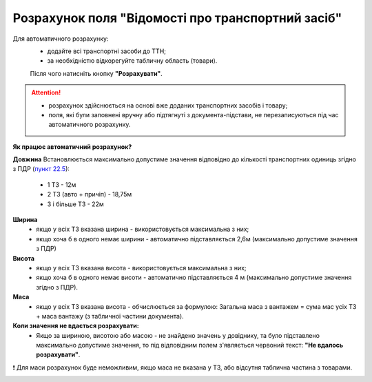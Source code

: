 ###################################################################################################
Розрахунок поля "Відомості про транспортний засіб" 
###################################################################################################

Для автоматичного розрахунку: 
  * додайте всі транспортні засоби до ТТН;
  * за необхідністю відкорегуйте табличну область (товари).
  Після чого натисніть кнопку **"Розрахувати"**.

.. attention::
   * розрахунок здійснюється на основі вже доданих транспортних засобів і товару;
   * поля, які були заповнені вручну або підтягнуті з документа-підстави, не перезаписуються під час автоматичного розрахунку.

**Як працює автоматичний розрахунок?**

**Довжина**
Встановлюється максимально допустиме значення відповідно до кількості транспортних одиниць згідно з ПДР (`пункт 22.5 <https://zakon.rada.gov.ua/laws/show/1306-2001-%D0%BF#Text>`__):
    * 1 ТЗ - 12м
    * 2 ТЗ (авто + причіп) - 18,75м
    * 3 і більше ТЗ - 22м

**Ширина**
    * якщо у всіх ТЗ вказана ширина - використовується максимальна з них;
    * якщо хоча б в одного немає ширини - автоматично підставляється 2,6м (максимально допустиме значення з ПДР)

**Висота**
    * якщо у всіх ТЗ вказана висота - використовується максимальна з них; 
    * якщо хоча б в одного немає висоти - автоматично підставляється 4 м (максимально допустиме значення згідно з ПДР).

**Маса**
    * якщо у всіх ТЗ вказана висота - обчислюється за формулою: Загальна маса з вантажем = сума мас усіх ТЗ + маса вантажу (з табличної частини документа).


**Коли значення не вдається розрахувати:**
   * Якщо за шириною, висотою або масою - не знайдено значень у довіднику, та було підставлено максимально допустиме значення, то під відповідним полем з'являється червоний текст: **"Не вдалось розрахувати"**.

❗ Для маси розрахунок буде неможливим, якщо маса не вказана у ТЗ, або відсутня таблична частина з товарами.


.. image:: pics_Create_ETTN/Create_ETTN_078.png
   :align: center